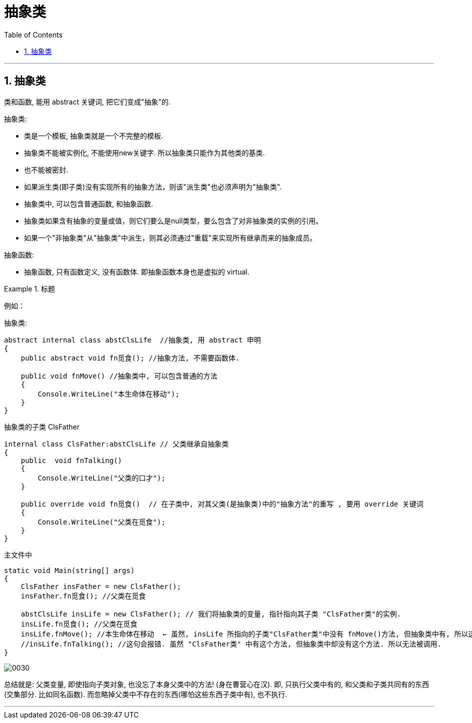 
= 抽象类
:sectnums:
:toclevels: 3
:toc: left

---


== 抽象类

类和函数, 能用 abstract 关键词, 把它们变成"抽象"的.

抽象类:

- 类是一个模板, 抽象类就是一个不完整的模板.
- 抽象类不能被实例化, 不能使用new关键字. 所以抽象类只能作为其他类的基类.
- 也不能被密封.
- 如果派生类(即子类)没有实现所有的抽象方法，则该"派生类"也必须声明为"抽象类".
- 抽象类中, 可以包含普通函数, 和抽象函数.
- 抽象类如果含有抽象的变量或值，则它们要么是null类型，要么包含了对非抽象类的实例的引用。
- 如果一个"非抽象类"从"抽象类"中派生，则其必须通过"重载"来实现所有继承而来的抽象成员。

抽象函数:

- 抽象函数, 只有函数定义, 没有函数体. 即抽象函数本身也是虚拟的 virtual.

.标题
====
例如：

抽象类: +
[source, java]
----
abstract internal class abstClsLife  //抽象类, 用 abstract 申明
{
    public abstract void fn觅食(); //抽象方法, 不需要函数体.

    public void fnMove() //抽象类中, 可以包含普通的方法
    {
        Console.WriteLine("本生命体在移动");
    }
}
----

抽象类的子类 ClsFather +
[source, java]
----
internal class ClsFather:abstClsLife // 父类继承自抽象类
{
    public  void fnTalking()
    {
        Console.WriteLine("父类的口才");
    }

    public override void fn觅食()  // 在子类中, 对其父类(是抽象类)中的"抽象方法"的重写 , 要用 override 关键词
    {
        Console.WriteLine("父类在觅食");
    }
}
----

主文件中 +
[source, java]
----
static void Main(string[] args)
{
    ClsFather insFather = new ClsFather();
    insFather.fn觅食(); //父类在觅食

    abstClsLife insLife = new ClsFather(); // 我们将抽象类的变量, 指针指向其子类 "ClsFather类"的实例.
    insLife.fn觅食(); //父类在觅食
    insLife.fnMove(); //本生命体在移动  ← 虽然, insLife 所指向的子类"ClsFather类"中没有 fnMove()方法, 但抽象类中有, 所以这里依然能找到父类中的该方法.
    //insLife.fnTalking(); //这句会报错. 虽然 "ClsFather类" 中有这个方法, 但抽象类中却没有这个方法. 所以无法被调用.
}
----

image:img/0030.png[,]

总结就是: 父类变量, 即使指向子类对象, 也没忘了本身父类中的方法! (身在曹营心在汉). 即, 只执行父类中有的, 和父类和子类共同有的东西(交集部分. 比如同名函数). 而忽略掉父类中不存在的东西(哪怕这些东西子类中有), 也不执行.
====



---
